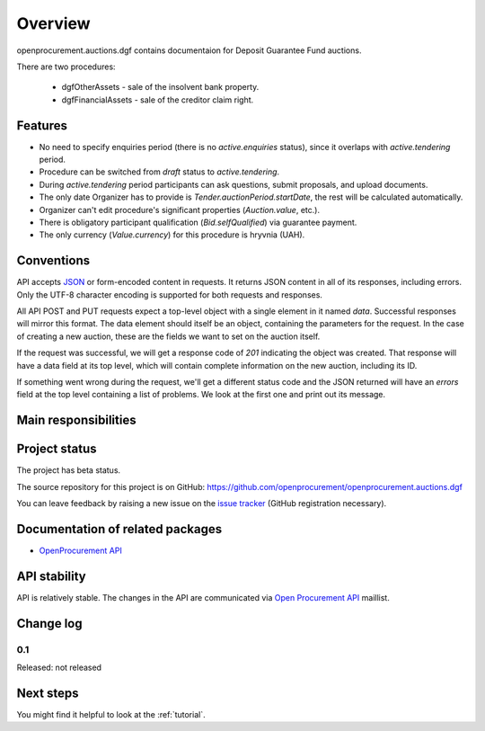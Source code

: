 Overview
========

openprocurement.auctions.dgf contains documentaion for Deposit Guarantee Fund auctions.

There are two procedures:
 
 * dgfOtherAssets - sale of the insolvent bank property.
 
 * dgfFinancialAssets - sale of the creditor claim right.


Features
--------

* No need to specify enquiries period (there is no *active.enquiries* status), since it overlaps with *active.tendering* period.
* Procedure can be switched from *draft* status to *active.tendering*.
* During *active.tendering* period participants can ask questions, submit proposals, and upload documents.
* The only date Organizer has to provide is *Tender.auctionPeriod.startDate*, the rest will be calculated automatically.
* Organizer can't edit procedure's significant properties (*Auction.value*, etc.).
* There is obligatory participant qualification (*Bid.selfQualified*) via guarantee payment.
* The only currency (*Value.currency*) for this procedure is hryvnia (UAH).

Conventions
-----------

API accepts `JSON <http://json.org/>`_ or form-encoded content in
requests.  It returns JSON content in all of its responses, including
errors.  Only the UTF-8 character encoding is supported for both requests
and responses.

All API POST and PUT requests expect a top-level object with a single
element in it named `data`.  Successful responses will mirror this format. 
The data element should itself be an object, containing the parameters for
the request.  In the case of creating a new auction, these are the fields we
want to set on the auction itself.

If the request was successful, we will get a response code of `201`
indicating the object was created.  That response will have a data field at
its top level, which will contain complete information on the new auction,
including its ID.

If something went wrong during the request, we'll get a different status
code and the JSON returned will have an `errors` field at the top level
containing a list of problems.  We look at the first one and print out its
message.

Main responsibilities
---------------------

Project status
--------------

The project has beta status.

The source repository for this project is on GitHub: https://github.com/openprocurement/openprocurement.auctions.dgf

You can leave feedback by raising a new issue on the `issue tracker
<https://github.com/openprocurement/openprocurement.auctions.dgf/issues>`_ (GitHub
registration necessary).  

Documentation of related packages
---------------------------------

* `OpenProcurement API <http://api-docs.openprocurement.org/en/latest/>`_

API stability
-------------

API is relatively stable. The changes in the API are communicated via `Open Procurement API
<https://groups.google.com/group/open-procurement-api>`_ maillist.

Change log
----------

0.1
~~~

Released: not released


Next steps
----------
You might find it helpful to look at the :ref:`tutorial`.
